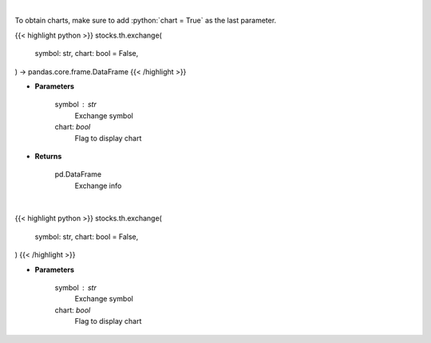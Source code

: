.. role:: python(code)
    :language: python
    :class: highlight

|

To obtain charts, make sure to add :python:`chart = True` as the last parameter.

.. raw:: html

    <h3>
    > Getting data
    </h3>

{{< highlight python >}}
stocks.th.exchange(
    symbol: str,
    chart: bool = False,
) -> pandas.core.frame.DataFrame
{{< /highlight >}}

.. raw:: html

    <p>
    Get current exchange open hours.
    </p>

* **Parameters**

    symbol : str
        Exchange symbol
    chart: *bool*
       Flag to display chart


* **Returns**

    pd.DataFrame
        Exchange info

|

.. raw:: html

    <h3>
    > Getting charts
    </h3>

{{< highlight python >}}
stocks.th.exchange(
    symbol: str,
    chart: bool = False,
)
{{< /highlight >}}

.. raw:: html

    <p>
    Display current exchange trading hours.
    </p>

* **Parameters**

    symbol : str
        Exchange symbol
    chart: *bool*
       Flag to display chart

